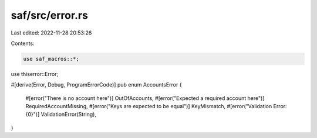 saf/src/error.rs
================

Last edited: 2022-11-28 20:53:26

Contents:

.. code-block:: rs

    use saf_macros::*;
use thiserror::Error;

#[derive(Error, Debug, ProgramErrorCode)]
pub enum AccountsError {
    #[error("There is no account here")]
    OutOfAccounts,
    #[error("Expected a required account here")]
    RequiredAccountMissing,
    #[error("Keys are expected to be equal")]
    KeyMismatch,
    #[error("Validation Error: {0}")]
    ValidationError(String),
}


